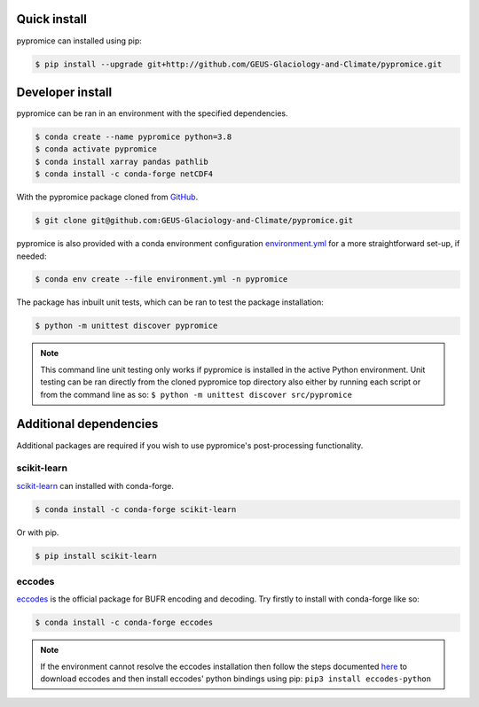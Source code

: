 *************
Quick install
*************
pypromice can installed using pip:

.. code:: console

	$ pip install --upgrade git+http://github.com/GEUS-Glaciology-and-Climate/pypromice.git

*****************
Developer install
*****************

pypromice can be ran in an environment with the specified dependencies.

.. code:: console

	$ conda create --name pypromice python=3.8
	$ conda activate pypromice
	$ conda install xarray pandas pathlib
	$ conda install -c conda-forge netCDF4

With the pypromice package cloned from GitHub_. 

.. code:: console

	$ git clone git@github.com:GEUS-Glaciology-and-Climate/pypromice.git

pypromice is also provided with a conda environment configuration environment.yml_ for a more straightforward set-up, if needed:

.. code:: console

	$ conda env create --file environment.yml -n pypromice
	
.. _GitHub: https://github.com/GEUS-Glaciology-and-Climate/pypromice
.. _environment.yml: https://github.com/GEUS-Glaciology-and-Climate/pypromice/blob/main/environment.yml

The package has inbuilt unit tests, which can be ran to test the package installation:

.. code:: console

	$ python -m unittest discover pypromice

.. note::

	This command line unit testing only works if pypromice is installed in the active Python environment. Unit testing can be ran directly from the cloned pypromice top directory also either by running each script or from the command line as so: ``$ python -m unittest discover src/pypromice``

***********************
Additional dependencies
***********************

Additional packages are required if you wish to use pypromice's post-processing functionality. 


scikit-learn
------------
scikit-learn_ can installed with conda-forge.

.. code:: console

	$ conda install -c conda-forge scikit-learn

Or with pip. 

.. code:: console

	$ pip install scikit-learn 

.. _scikit-learn: https://scikit-learn.org/stable/


eccodes
-------
eccodes_ is the official package for BUFR encoding and decoding. Try firstly to install with conda-forge like so:

.. code:: console

	$ conda install -c conda-forge eccodes

.. note::

	If the environment cannot resolve the eccodes installation then follow the steps documented here_ to download eccodes and then install eccodes' python bindings using pip: ``pip3 install eccodes-python``

.. _eccodes: https://confluence.ecmwf.int/display/ECC/ecCodes+installation
.. _here: https://gist.github.com/MHBalsmeier/a01ad4e07ecf467c90fad2ac7719844a
